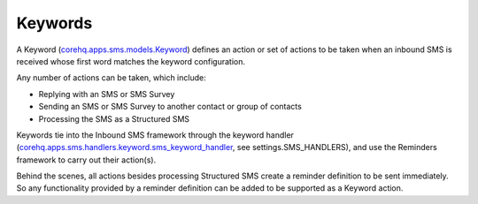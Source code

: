 Keywords
========

A Keyword (`corehq.apps.sms.models.Keyword <https://github.com/dimagi/commcare-hq/blob/master/corehq/apps/sms/models.py>`_)
defines an action or set of actions to be taken when an inbound SMS is received whose first word matches the keyword configuration.

Any number of actions can be taken, which include:

* Replying with an SMS or SMS Survey
* Sending an SMS or SMS Survey to another contact or group of contacts
* Processing the SMS as a Structured SMS

Keywords tie into the Inbound SMS framework through the keyword handler
(`corehq.apps.sms.handlers.keyword.sms_keyword_handler <https://github.com/dimagi/commcare-hq/blob/master/corehq/apps/sms/handlers/keyword.py>`_,
see settings.SMS_HANDLERS), and use the Reminders framework to carry out their action(s).

Behind the scenes, all actions besides processing Structured SMS create a reminder definition to be sent
immediately. So any functionality provided by a reminder definition can be added to be supported as a
Keyword action.
